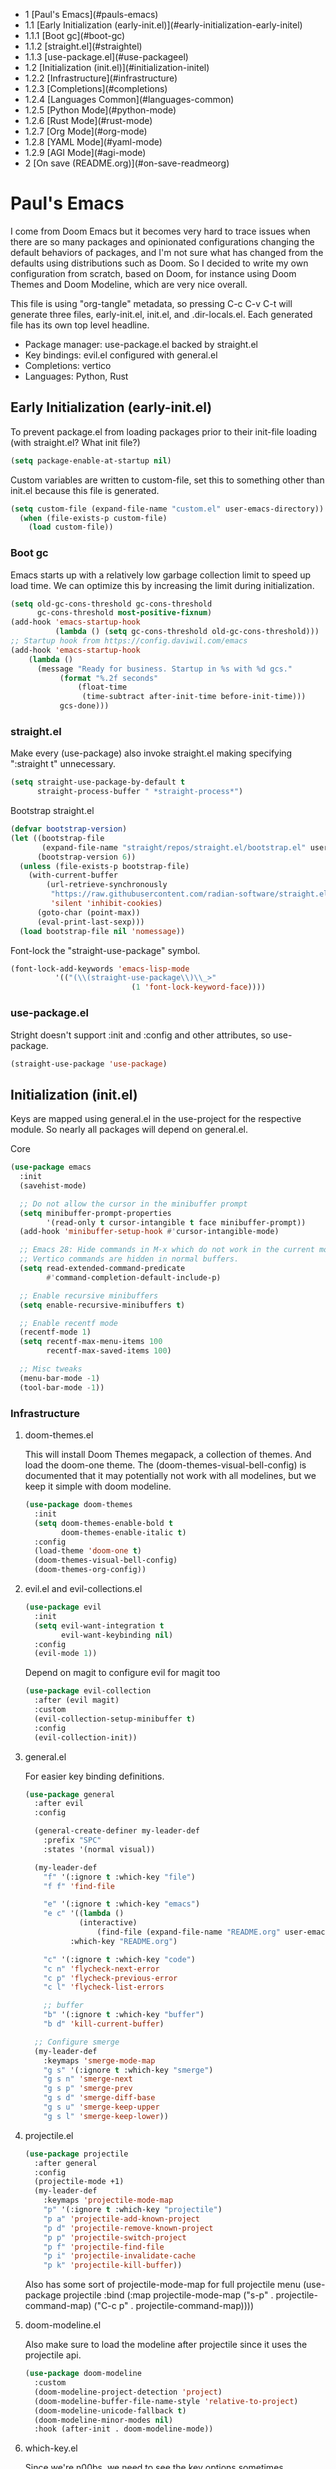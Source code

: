 #+PROPERTY: header-args :tangle no
#+PROPERTY: header-args:emacs-lisp+ :comments link

# BEGIN_TOC 3
- 1 [Paul's Emacs](#pauls-emacs)
- 1.1 [Early Initialization (early-init.el)](#early-initialization-early-initel)
- 1.1.1 [Boot gc](#boot-gc)
- 1.1.2 [straight.el](#straightel)
- 1.1.3 [use-package.el](#use-packageel)
- 1.2 [Initialization (init.el)](#initialization-initel)
- 1.2.2 [Infrastructure](#infrastructure)
- 1.2.3 [Completions](#completions)
- 1.2.4 [Languages Common](#languages-common)
- 1.2.5 [Python Mode](#python-mode)
- 1.2.6 [Rust Mode](#rust-mode)
- 1.2.7 [Org Mode](#org-mode)
- 1.2.8 [YAML Mode](#yaml-mode)
- 1.2.9 [AGI Mode](#agi-mode)
- 2 [On save (README.org)](#on-save-readmeorg)
# END_TOC

* Paul's Emacs
I come from Doom Emacs but it becomes very hard to trace issues when there are so many packages and opinionated configurations changing the default behaviors of packages, and I'm not sure what has changed from the defaults using distributions such as Doom. So I decided to write my own configuration from scratch, based on Doom, for instance using Doom Themes and Doom Modeline, which are very nice overall.

This file is using "org-tangle" metadata, so pressing C-c C-v C-t will generate three files, early-init.el, init.el, and .dir-locals.el. Each generated file has its own top level headline.

- Package manager: use-package.el backed by straight.el
- Key bindings: evil.el configured with general.el
- Completions: vertico
- Languages: Python, Rust
  
** Early Initialization (early-init.el)
:PROPERTIES:
:header-args:emacs-lisp: :tangle ~/.emacs.custom/early-init.el
:END:

To prevent package.el from loading packages prior to their init-file loading (with straight.el? What init file?)
#+BEGIN_SRC emacs-lisp
(setq package-enable-at-startup nil)
#+END_SRC

Custom variables are written to custom-file, set this to something other than init.el because this file is generated.
#+BEGIN_SRC emacs-lisp
(setq custom-file (expand-file-name "custom.el" user-emacs-directory))
  (when (file-exists-p custom-file)
    (load custom-file))
#+END_SRC

*** Boot gc
Emacs starts up with a relatively low garbage collection limit to speed up load time.
We can optimize this by increasing the limit during initialization.
#+BEGIN_SRC emacs-lisp
  (setq old-gc-cons-threshold gc-cons-threshold
        gc-cons-threshold most-positive-fixnum)
  (add-hook 'emacs-startup-hook
            (lambda () (setq gc-cons-threshold old-gc-cons-threshold)))
  ;; Startup hook from https://config.daviwil.com/emacs
  (add-hook 'emacs-startup-hook
  	  (lambda ()
  	    (message "Ready for business. Startup in %s with %d gcs."
  		     (format "%.2f seconds"
  			     (float-time
  			      (time-subtract after-init-time before-init-time)))
  		     gcs-done)))
#+END_SRC

*** straight.el

Make every (use-package) also invoke straight.el making specifying ":straight t" unnecessary.
#+BEGIN_SRC emacs-lisp
  (setq straight-use-package-by-default t
        straight-process-buffer " *straight-process*")
#+END_SRC

Bootstrap straight.el
#+BEGIN_SRC emacs-lisp
  (defvar bootstrap-version)
  (let ((bootstrap-file
         (expand-file-name "straight/repos/straight.el/bootstrap.el" user-emacs-directory))
        (bootstrap-version 6))
    (unless (file-exists-p bootstrap-file)
      (with-current-buffer
          (url-retrieve-synchronously
           "https://raw.githubusercontent.com/radian-software/straight.el/develop/install.el"
           'silent 'inhibit-cookies)
        (goto-char (point-max))
        (eval-print-last-sexp)))
    (load bootstrap-file nil 'nomessage))
#+END_SRC

Font-lock the "straight-use-package" symbol.
#+BEGIN_SRC emacs-lisp
  (font-lock-add-keywords 'emacs-lisp-mode
  			'(("(\\(straight-use-package\\)\\_>"
                             (1 'font-lock-keyword-face))))
#+END_SRC

*** use-package.el
Stright doesn't support :init and :config and other attributes, so use-package.
#+BEGIN_SRC emacs-lisp
  (straight-use-package 'use-package)
#+END_SRC

** Initialization (init.el)
:PROPERTIES:
:header-args:emacs-lisp: :tangle ~/.emacs.custom/init.el
:END:

Keys are mapped using general.el in the use-project for the respective module. So nearly all packages will depend on general.el.

**** Core
#+BEGIN_SRC emacs-lisp
  (use-package emacs
    :init
    (savehist-mode)

    ;; Do not allow the cursor in the minibuffer prompt
    (setq minibuffer-prompt-properties
          '(read-only t cursor-intangible t face minibuffer-prompt))
    (add-hook 'minibuffer-setup-hook #'cursor-intangible-mode)

    ;; Emacs 28: Hide commands in M-x which do not work in the current mode.
    ;; Vertico commands are hidden in normal buffers.
    (setq read-extended-command-predicate
          #'command-completion-default-include-p)

    ;; Enable recursive minibuffers
    (setq enable-recursive-minibuffers t)

    ;; Enable recentf mode
    (recentf-mode 1)
    (setq recentf-max-menu-items 100
          recentf-max-saved-items 100)

    ;; Misc tweaks
    (menu-bar-mode -1)
    (tool-bar-mode -1))
#+END_SRC

*** Infrastructure
**** doom-themes.el
This will install Doom Themes megapack, a collection of themes. And load the doom-one theme. The (doom-themes-visual-bell-config) is documented that it may potentially not work with all modelines, but we keep it simple with doom modeline.
#+BEGIN_SRC emacs-lisp
(use-package doom-themes
  :init
  (setq doom-themes-enable-bold t
        doom-themes-enable-italic t)
  :config
  (load-theme 'doom-one t)
  (doom-themes-visual-bell-config)
  (doom-themes-org-config))
#+END_SRC

**** evil.el and evil-collections.el
#+BEGIN_SRC emacs-lisp
(use-package evil
  :init
  (setq evil-want-integration t
        evil-want-keybinding nil)
  :config
  (evil-mode 1))
#+END_SRC

Depend on magit to configure evil for magit too
#+BEGIN_SRC emacs-lisp
  (use-package evil-collection
    :after (evil magit)
    :custom
    (evil-collection-setup-minibuffer t)
    :config
    (evil-collection-init))
#+END_SRC

**** general.el
For easier key binding definitions.
#+BEGIN_SRC emacs-lisp
  (use-package general
    :after evil
    :config

    (general-create-definer my-leader-def
      :prefix "SPC"
      :states '(normal visual))

    (my-leader-def
      "f" '(:ignore t :which-key "file")
      "f f" 'find-file

      "e" '(:ignore t :which-key "emacs")
      "e c" '((lambda ()
      	      (interactive)
        	      (find-file (expand-file-name "README.org" user-emacs-directory)))
      	    :which-key "README.org")

      "c" '(:ignore t :which-key "code")
      "c n" 'flycheck-next-error
      "c p" 'flycheck-previous-error
      "c l" 'flycheck-list-errors

      ;; buffer
      "b" '(:ignore t :which-key "buffer")
      "b d" 'kill-current-buffer)
  
    ;; Configure smerge
    (my-leader-def
      :keymaps 'smerge-mode-map
      "g s" '(:ignore t :which-key "smerge")
      "g s n" 'smerge-next
      "g s p" 'smerge-prev
      "g s d" 'smerge-diff-base
      "g s u" 'smerge-keep-upper
      "g s l" 'smerge-keep-lower))
#+END_SRC

**** projectile.el
#+BEGIN_SRC emacs-lisp
  (use-package projectile
    :after general
    :config
    (projectile-mode +1)
    (my-leader-def
      :keymaps 'projectile-mode-map
      "p" '(:ignore t :which-key "projectile")
      "p a" 'projectile-add-known-project
      "p d" 'projectile-remove-known-project
      "p p" 'projectile-switch-project
      "p f" 'projectile-find-file
      "p i" 'projectile-invalidate-cache
      "p k" 'projectile-kill-buffer))
#+END_SRC
Also has some sort of projectile-mode-map for full projectile menu
(use-package projectile
    :bind (:map projectile-mode-map
            ("s-p" . projectile-command-map)
            ("C-c p" . projectile-command-map))))


**** doom-modeline.el
Also make sure to load the modeline after projectile since it uses the projectile api.
#+BEGIN_SRC emacs-lisp
  (use-package doom-modeline
    :custom
    (doom-modeline-project-detection 'project)
    (doom-modeline-buffer-file-name-style 'relative-to-project)
    (doom-modeline-unicode-fallback t)
    (doom-modeline-minor-modes nil)
    :hook (after-init . doom-modeline-mode))
#+END_SRC

**** which-key.el
Since we're n00bs, we need to see the key options sometimes.
#+BEGIN_SRC emacs-lisp
(use-package which-key
  :after evil
  :init
  (setq which-key-idle-delay 0.4)
  :config
  (which-key-mode)
  (which-key-setup-minibuffer))
#+END_SRC

**** magit.el and magit-todos.el
#+BEGIN_SRC emacs-lisp
  (use-package magit
    :after evil
    :config
    (my-leader-def
      "g" '(:ignore t :which-key "magit")
      "g g" 'magit-status
      "g t" 'magit-todos-list))
#+END_SRC
#+BEGIN_SRC emacs-lisp
(use-package magit-todos
  :after magit
  :custom
  (magit-todos-keyword-suffix "\\(?:([^)]+)\\)?:?" "Allow TODO without colons TODO:"))
#+END_SRC
**** dashboard.el
#+BEGIN_SRC emacs-lisp
  (use-package dashboard
    ;;:init
    ;;(setq dashboard-startup-banner '((expand-file-name "1.txt" user-emacs-directory)))
    ;;(setq dashboard-startup-banner '("/home/noname/.emacs.custom/1.txt" . ""))
    :config
    ;; Set initial buffer when creating new frames.
    ;; Note: Disabled, creates dashboard buffer when using emacsclient
    ;;(setq initial-buffer-choice (lambda () (get-buffer-create "*dashboard*")))
    (dashboard-setup-startup-hook))
#+END_SRC

**** lookup.el
Doom emacs seems to do a lot more, this doesn't seem to work in this config to lookup "use-package" but it works in Doom Emacs. Investigate.
#+BEGIN_SRC emacs-lisp
(use-package lookup
  :straight (lookup :type git :host github :repo "aaronjensen/emacs-lookup")
  :after general
  :config
  (my-leader-def
    "c h" #'+lookup/documentation))
#+END_SRC

**** helpful.el
More helpful help
#+BEGIN_SRC emacs-lisp
  (use-package helpful
    :after general
    :config
    (general-define-key
     :prefix "C-c"
     "C-d" #'helpful-at-point)
    (general-define-key
     :prefix "C-h"
     "k" #'helpful-key
     "o" #'helpful-symbol
     "v" #'helpful-variable
     "x" #'helpful-command
     "F" #'helpful-function
     "f" #'helpful-callable)
    ;; Unbind
    (general-define-key
     :prefix "C-h"
     "h" nil ;; view-hello-file, hello?
     "g" nil ;; describe-gnu-project
     "n" nil ;; view-emacs-news
     "i" nil ;; info 
     "t" nil ;; help-with-tutorial
     "r" nil ;; info-emacs-manual
     "L" nil ;; describe-language-environment
     "<f1>" nil ;; help-for-help
     "C-a" nil ;; about-emacs
     "C-e" nil ;; view-external-packages
     "C-f" nil ;; view-emacs-faq
     "C-c" nil ;; describe-copying - copyright
     "C-d" nil ;; view-emacs-debugging
     "C-h" nil ;; help-for-help, already bound to "?"
     "C-p" nil ;; view-emacs-problems
     "C-o" nil ;; describe-distribution
     "C-n" nil ;; view-emacs-news
     "C-t" nil ;; view-emacs-todo
     "C-w" nil ;; describe-no-warranty
     "RET" nil ;; view-order-manuals
     ))
#+END_SRC

*** Completions
**** vertico.el
#+BEGIN_SRC emacs-lisp
(use-package vertico
  :init
  (vertico-mode))
#+END_SRC
**** orderless.el
Basically, we want to select items orderless instead of matching completions from beginning to end?
#+BEGIN_SRC emacs-lisp
  (use-package orderless
    :after vertico
    :init
    (setq completion-styles '(orderless basic)
          completion-category-defaults nil
          completion-category-overrides '((file (styles partial-completion)))))
#+END_SRC
**** consult.el and consult-flycheck.el
#+BEGIN_SRC emacs-lisp
  (use-package consult
    :after general
    :config
    (my-leader-def
     "b b" #'consult-buffer
     "f r" #'consult-recent-file)
    ;; Re-define keys
    (general-define-key
     :prefix "C-x"
     "b" #'consult-buffer))
#+END_SRC
#+BEGIN_SRC emacs-lisp
(use-package consult-flycheck
  :after (consult flycheck))
#+END_SRC

*** Languages Common
**** lsp-mode.el and lsp-ui.el
#+BEGIN_SRC emacs-lisp
(use-package lsp-mode
  :commands (lsp lsp-deferred)
  :init
  (setq lsp-clients-python-command "pylsp"
        lsp-enable-snippet nil
        lsp-headerline-breadcrumb-enable nil)
  :config
  (lsp-enable-which-key-integration t))
#+END_SRC
#+BEGIN_SRC emacs-lisp
(use-package lsp-ui
  :custom
  ;; lsp-ui-doc
  (lsp-ui-doc-enable t)
  (lsp-ui-doc-show-with-cursor t)
  (lsp-ui-doc-show-with-mouse nil)
  (lsp-ui-doc-include-signature t)
  (lsp-ui-doc-header t)
  (lsp-ui-doc-position 'at-point "Doesn't seem to work either. Childframes or WebKit frames require GUI widgets.")
  ;; lsp-ui-sideline
  (lsp-ui-sideline-enable t)
  (lsp-ui-sideline-show-hover t)
  (lsp-ui-sideline-diagnostics t)
  ;; I dont' know what code actions are
  ;;(lsp-ui-sideline-show-code-actions t)
  :commands lsp-ui-mode
  :hook
  (lsp-mode . lsp-ui-mode))
#+END_SRC
#+BEGIN_SRC emacs-lisp
(use-package company-lsp
  :commands company-lsp)
#+END_SRC

**** flycheck.el
#+BEGIN_SRC emacs-lisp
(use-package flycheck
  :after lsp-mode
  ;;:hook (lsp-mode . flycheck-mode)
  :init
  (setq flycheck-check-syntax-automatically '(mode-enabled save idle-change)
        flycheck-idle-change-delay 0.8)
  :config
  (global-flycheck-mode t))
#+END_SRC

**** rainbow-delimiters.el
#+BEGIN_SRC emacs-lisp
(use-package rainbow-delimiters)
#+END_SRC

**** format-all.el
So essentially, use-package will pull an old version of format-all.el. But a new version still doesn't work for
org-mode. Doom Emacs uses a modified version that uses el-patch to format source blocks in org. one can however,
still use "C-c '", which brings up a buffer with the source code inside of the code block, the formatter should
work on this, so you press "C-c '" again in that buffer to go back to org mode with a formatted code block.

@TODO: Emulate what Doom does at some point.
#+BEGIN_SRC emacs-lisp
(use-package format-all
  :straight (:type git :host github :repo "lassik/emacs-format-all-the-code"))
#+END_SRC

**** utilify functions
Common methods extracted from doom-modeline to show the current pyvenv environment.
#+BEGIN_SRC emacs-lisp
  (defun +modeline-update-env-in-all-windows-h (&rest _)
    "Update version strings in all buffers."
    (dolist (window (window-list))
      (with-selected-window window
        (when (fboundp 'doom-modeline-update-env)
          (doom-modeline-update-env))
        (force-mode-line-update))))

  (defun +modeline-clear-env-in-all-windows-h (&rest _)
    "Blank out version strings in all buffers."
      (dolist (buffer (buffer-list))
        (with-current-buffer buffer
          (setq doom-modeline-env--version
                (bound-and-true-p doom-modeline-load-string))))
    (force-mode-line-update t))
#+END_SRC

*** Python Mode
**** python.el
Is provided by emacs, so ensure nil
#+BEGIN_SRC emacs-lisp

  (defun setup-python-mode-keybindings()
    (my-leader-def
      :keymaps 'python-mode-map
      "m s" '(:ignore t :which-key "REPL")
      ;; REPL
      "m s r" '(python-shell-send-region :which-key "send region")
      "m s b" '(python-shell-send-buffer :which-key "send buffer")
      "m s f" '(python-shell-send-file :which-key "send file")))
  (use-package python
    :mode ("[./]pyproject.toml\\'" . conf-mode)
    :after (general projectile lsp-mode flycheck)
    :hook (python-mode . lsp-deferred)
    :hook (python-mode . #'setup-python-mode-keybindings)
    :custom
    (python-indent-guess-indent-offset-verbose nil "Don't emit warning when indent guessing fails")
    :config
    (when (and (executable-find "python3")
               (string= python-shell-interpreter "python"))
      (setq python-shell-interpreter "python3"))
    (add-hook 'python-mode-hook
              (defun +python-use-correct-flycheck-executables-h ()
                "Use the correct Python executables for Flycheck."
                (let ((executable python-shell-interpreter))
          	(save-excursion
          	  (goto-char (point-min))
          	  (save-match-data
          	    (when (or (looking-at "#!/usr/bin/env \\(python[^ \n]+\\)")
          		      (looking-at "#!\\([^ \n]+/python[^ \n]+\\)"))
          	      (setq executable (substring-no-properties (match-string 1))))))
          	;; Try to compile using the appropriate version of Python for
          	;; the file.
          	(setq-local flycheck-python-pycompile-executable executable)
          	;; We might be running inside a virtualenv, in which case the
          	;; modules won't be available. But calling the executables
          	;; directly will work.
          	(setq-local flycheck-python-pylint-executable "pylint")
          	(setq-local flycheck-python-flake8-executable "flake8")))))
  ;;:config
  ;; IPython REPL. I use a terminal mainly so there's no need for ipython(?)
  ;;(setq python-shell-interpreter "ipython"
  ;;      python-shell-interpreter-args "-i --simple-prompt"))
#+END_SRC

**** pyenv.el
Needs to be configured this way for some reason, as setting :hook doesn't work
#+BEGIN_SRC emacs-lisp
(use-package pyvenv
  :after (doom-modeline python)
  :init
  (add-hook 'pyvenv-post-activate-hooks #'+modeline-update-env-in-all-windows-h)
  (add-hook 'pyvenv-post-deactivate-hooks #'+modeline-clear-env-in-all-windows-h)
  :config
  (add-hook 'python-mode-local-vars-hook #'pyvenv-track-virtualenv)
  (add-to-list 'global-mode-string
               '(pyvenv-virtual-env-name (" venv:" pyvenv-virtual-env-name " "))))
#+END_SRC

**** poetry.el
Needs to be configured this way for some reason as setting :hook or :after pyvenv
doesn't activate poetry-tracking-mode
#+BEGIN_SRC emacs-lisp
  (use-package poetry
    :after (python pyvenv)
    :custom
    (poetry-tracking-strategy 'switch-buffer)
    :init
    (add-hook 'python-mode-hook #'poetry-tracking-mode)
    :config
    (my-leader-def
      :keymaps 'python-mode-map
      "m p" '(:ignore t :which-key "poetry")
      "m p p" #'poetry))
#+END_SRC

**** pytest.el
#+BEGIN_SRC emacs-lisp
  (use-package pytest
    :after python
    :config
    (my-leader-def
      :keymaps 'python-mode-map
      "m t" '(:ignore t :which-key "pytest")
      ;; Testing
      "m t a" #'pytest-all
      "m t m" #'pytest-module
      "m t c" #'pytest-one
      "m t r" #'pytest-again
      "m t d" #'pytest-directory
      ))
#+END_SRC

*** Rust Mode
**** rustic.el
#+BEGIN_SRC emacs-lisp
  (use-package rustic
    :after (flycheck org lsp-mode rainbow-delimiters)
    :mode ("\\.rs$" . rustic-mode)
    :mode ("^Cargo\\.toml$" . rustic-mode)
    :preface
    (setq rustic-lsp-client nil)
    (with-eval-after-load 'rustic-lsp-client
      (remove-hook 'rustic-mode-hook 'rustic-setup-lsp))
    (with-eval-after-load 'rustic-flycheck
      (remove-hook 'rustic-mode-hook #'flycheck-mode)
      (remove-hook 'rustic-mode-hook #'flycheck-mode-off)
      (remove-hook 'flycheck-mode-hook #'rustic-flycheck-setup))
    (add-hook 'rustic-mode-hook #'rainbow-delimiters-mode)
    (setq rustic-indent-method-chain t)
    (setq rust-prettify-symbols-alist nil)
    (setq rustic-babel-format-src-block nil
  	rustic-format-trigger nil)
    (setq rustic-lsp-client 'lsp-mode)
    (add-hook 'rustic-mode-local-vars-hook #'rustic-setup-lsp 'append))
#+END_SRC

*** Org Mode
**** org.el
    #+BEGIN_SRC emacs-lisp
(use-package org
  :custom
  (org-hide-leading-stars t)
  (org-hide-emphasis-markers t)
  (org-startup-indented t)
  (org-enforce-todo-dependencies t)
  ;; Defaults to showeverything, but that doesn't respect `org-hide-block-startup'
  ;; (#+startup: hideblocks)`, archive trees, hidden drawers, or VISIBILITY properties. nil
  ;; is equivalent, but respects these settings.
  (org-startup-folded nil))
    #+END_SRC
**** evil-org.el
#+BEGIN_SRC emacs-lisp
(use-package evil-org
  :after (evil org)
  :hook (org-mode . evil-org-mode)
  :hook (org-capture-mode . evil-insert-state)
  :hook (doom-docs-org-mode . evil-org-mode)
  :config
  (add-hook 'evil-org-mode-hook #'evil-normalize-keymaps)
  (evil-org-set-key-theme))
#+END_SRC
**** org-bullets.el
Nice bullet icons for headlines and such, supports unicode fallback
#+BEGIN_SRC emacs-lisp
(use-package org-bullets
  :config
  (add-hook 'org-mode-hook (lambda () (org-bullets-mode 1))))
#+END_SRC

# +END_SRC
# **** evil-org-agenda.el
# #+BEGIN_SRC emacs-lisp
# (use-package evil-org-agenda
#   :hook (org-agenda-mode . evil-org-agenda-mode)
#   :config
#   (evil-org-agenda-set-keys))
# +END_SRC

**** Generate ToC
This procedure will search for a block that begins with: '#+BEGIN: toc headlines <number>'
and ends with '#+END: toc', and insert a ToC as its content, replacing the old content.

#+BEGIN_SRC emacs-lisp
  (defun insert-org-mode-toc ()
    (interactive)
    (let ((toc-begin-re "# BEGIN_TOC \\([0-9]+\\)")
  	(toc-end-re "# END_TOC")
  	(headlines '())
  	(current-section-numbers ()))
      (save-excursion
        (goto-char (point-min))
        (if (re-search-forward toc-begin-re nil t)
  	  (let ((max-level (string-to-number (match-string 1)))
  		(toc-begin-pos (match-end 0))
  		(toc-end-pos (if (re-search-forward toc-end-re nil t)
  				 (match-beginning 0)
  			       nil)))
  	    (goto-char (point-min))
  	    (while (re-search-forward "^\\(*+\\) \\(.*\\)" nil t)
  	      (let* ((level (length (match-string 1)))
  		     (headline (match-string 2))
  		     (section-number (if (> level (length current-section-numbers))
  					 (progn
  					   (setq current-section-numbers (append current-section-numbers (list 1)))
  					   (mapconcat 'number-to-string current-section-numbers "."))
  				       (progn
  					 (setcar (nthcdr (- level 1) current-section-numbers)
  						 (+ 1 (nth (- level 1) current-section-numbers)))
  					 (setq current-section-numbers (cl-subseq current-section-numbers 0 level))
  					 (mapconcat 'number-to-string current-section-numbers "."))))
  		     (anchor (replace-regexp-in-string " " "-" (downcase (replace-regexp-in-string "[^a-zA-Z0-9 -]" "" headline)))))

  		(when (<= level max-level)
  		  (push (format "- %s [%s](#%s)" section-number headline anchor) headlines))))
  	    (when toc-end-pos
  	      (goto-char toc-begin-pos)
  	      (delete-region toc-begin-pos toc-end-pos)
  	      (insert "\n" (mapconcat 'identity (nreverse headlines) "\n") "\n")))
  	        (message "Warning: No # BEGIN_TOC block found.")))))
#+END_SRC
*** YAML Mode
#+BEGIN_SRC emacs-lisp
  (use-package yaml-mode
    :after general
    :mode ("\\.yml\\'" . yaml-mode)
    :mode ("\\.yaml\\'" . yaml-mode)
    :hook (yaml-mode . setup-yaml-mode-keybindings)
    :config
    (defun setup-yaml-mode-keybindings()
      (my-leader-def
        :keymaps 'yaml-mode-map
        "m n" #'newline-and-indent)))
#+END_SRC

*** AGI Mode
Creates a new minor mode "agi-mode", this mode is activated on projectile.el projects which contain a
agi.yaml file in any of the parent directories of the opened buffer.

#+BEGIN_SRC emacs-lisp
  (define-minor-mode agi-mode
    "A minor mode for AGI project."
    :lighter " 🤖"
    :keymap (let ((map (make-sparse-keymap)))
              map))

  (use-package yaml
    :straight '(yaml :type git :host github :repo "zkry/yaml.el" :commit "01a12f2345d309fe86770e0a61a7f26f47a2cd0a"))

  (defun parse-agi-yaml ()
    "Parse the agi.yaml file in the project root and return the parsed content."
    (let* ((project-root (projectile-project-root))
           (agi-yaml-path (concat project-root "agi.yaml")))
      (when (and project-root (file-exists-p agi-yaml-path))
        (with-temp-buffer
          (insert-file-contents agi-yaml-path)
          (yaml-parse-string (buffer-string)
             		   :object-type 'alist
             		   :sequence-type 'list)))))

  (defun agi-command-func-generator (executable args)
    "Return a function that when called, will execute the specified EXECUTABLE with the specified ARGS."
    (lambda ()
      (interactive)
      (apply 'call-process executable nil 0 nil args)))

  (defun setup-agi-commands ()
    "Setup AGI commands from agi.yaml."
    (let ((commands-alist (cdr (assoc 'commands (parse-agi-yaml))))
          (counter 1))
      (dolist (command commands-alist)
        (when (<= counter 9)
          (let ((name (cdr (assoc 'name command)))
                (executable (cdr (assoc 'executable command)))
                (arguments (cdr (assoc 'arguments command))))
            (let ((func (agi-command-func-generator executable arguments)))
              (fset (intern (concat "agi-command-" name)) func)
              (my-leader-def
                :keymaps 'agi-mode-map
                (format "a %d" counter) (intern (concat "agi-command-" name)))
              (message "Setting up command: %s" name))
            (setq counter (1+ counter))))))
    (my-leader-def
      :keymaps 'agi-mode-map
      "a" '(:ignore t :which-key "agi")))

  (defun agi-project-p ()
    "Return non-nil if the current buffer is in an AGI project."
    (and (projectile-project-p)
         (locate-dominating-file (projectile-project-root) "agi.yaml")))

  (defun agi-mode-maybe-activate ()
    "Activate `agi-mode` if the current buffer is in an AGI project."
    (when (agi-project-p)
      (agi-mode 1)
      (setup-agi-commands)))

  (add-hook 'find-file-hook 'agi-mode-maybe-activate)
#+END_SRC

#+BEGIN_COMMENT
Initial attempts to create a custom modeline item failed, it seems to require creating a segment with doom-modeline-def-modeline and
then adding it to a modeline with doom-modeline-def-modeline, the thing is that the entire modeline with all segments seemt to be
required for the list, and it looks like doom-modeline defines several modelines 'main 'media 'pdf 'dired etc. which are displayed
for major modes?

But I want to just add a minor mode segment and idk where to add it, nothing that I've tried seems to work.

    ;; (defun +agi-mode-icon ()
    ;;   (lambda ()
    ;;     (when (bound-and-true-p agi-mode)
    ;; 	"🤖")))
    ;; ;; ;; define segment
    ;; (doom-modeline-def-segment agi-mode-segment
    ;;   (+agi-mode-icon))

    ;; ;; ;; define new modeline configuration
    ;; (doom-modeline-def-modeline 'main
    ;;   ;; left part
    ;;   '(eldoc bar workspace-name window-number modals matches follow buffer-info remote-host buffer-position word-count parrot selection-info)
    ;;   ;; right part
    ;;   (compilation objed-state misc-info persp-name battery grip irc mu4e gnus github debug repl lsp minor-modes input-method indent-info buffer-encoding major-mode process vcs checker time agi-mode-segment) )

    ;;  ;;(defun +agi-modeline-setup-modeline-a () (
    ;;  (doom-modeline-set-modeline 'agi-modeline)))
    ;;(advice-add #'doom-modeline-auto-set-modeline :override #'+agi-modeline-setup-modeline-a)
    
    ;;:hook
    ;;(doom-modeline-mode . (lambda ()
    ;;                         (doom-modeline-set-modeline 'main 'default)))
    ;;(add-hook 'doom-modeline-mode-hook
    ;;          (lambda ()
    ;;            (doom-modeline-set-modeline 'agi-modeline 'default)))
    )
#+END_COMMENT

* On save (README.org)
:PROPERTIES:
:header-args:emacs-lisp: :tangle ~/.emacs.custom/.dir-locals.el
:END:

Adds a hook on saving README.org which will do three things

1. @TODO: Run formatter on this file
2. insert-org-mode-toc to generate ToC for the README
3. org-babel-tangle to generate files
   
#+BEGIN_SRC emacs-lisp
((org-mode . ((eval . (progn
    			(defvar-local my-readme-onsave-hook-guard nil)
    			(defun my-readme-onsave-hook-payload ()
    			  (org-babel-tangle)
    			  (insert-org-mode-toc))
                          (defun my-readme-onsave-hook ()
                            "Org tangle triggers onsave again, causing an infinite loop. Place a buffer-local
                             guard to prevent recursion."
    			  (unless my-readme-onsave-hook-guard
    			    (setq my-readme-onsave-hook-guard t)
    			    (my-readme-onsave-hook-payload)
    			    (setq my-readme-onsave-hook-guard nil)))
                          (add-hook 'before-save-hook 'my-readme-onsave-hook nil t))))))
#+END_SRC

